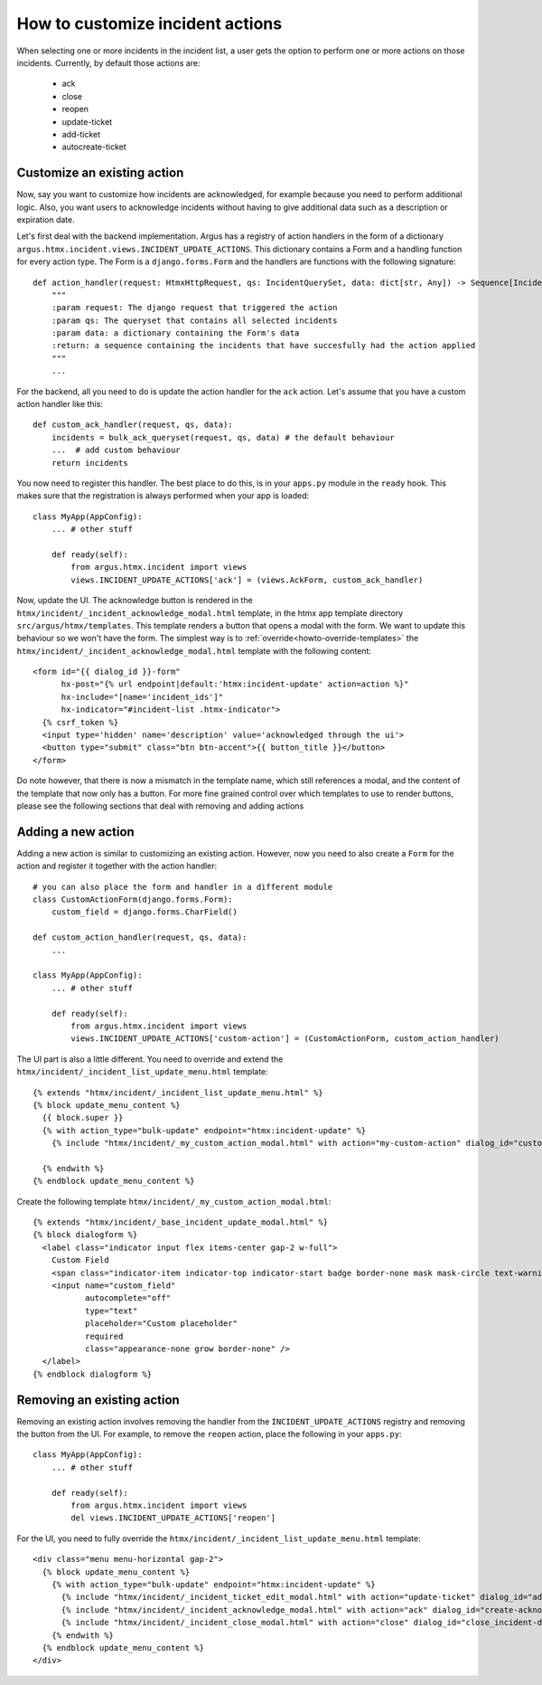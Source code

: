 ==================================
How to customize incident actions
==================================

When selecting one or more incidents in the incident list, a user gets the option to perform
one or more actions on those incidents. Currently, by default those actions are:

  * ack
  * close
  * reopen
  * update-ticket
  * add-ticket
  * autocreate-ticket

Customize an existing action
----------------------------

Now, say you want to customize how incidents are acknowledged, for example because you need
to perform additional logic. Also, you want users to acknowledge incidents without having to give
additional data such as a description or expiration date.

Let's first deal with the backend implementation. Argus has a registry of action handlers in the
form of a dictionary ``argus.htmx.incident.views.INCIDENT_UPDATE_ACTIONS``. This dictionary
contains a Form and a handling function for every action type. The Form is a ``django.forms.Form``
and the handlers are functions with the following signature::

  def action_handler(request: HtmxHttpRequest, qs: IncidentQuerySet, data: dict[str, Any]) -> Sequence[Incident]:
      """
      :param request: The django request that triggered the action
      :param qs: The queryset that contains all selected incidents
      :param data: a dictionary containing the Form's data
      :return: a sequence containing the incidents that have succesfully had the action applied
      """
      ...

For the backend, all you need to do is update the action handler for the ``ack`` action. Let's
assume that you have a custom action handler like this::

  def custom_ack_handler(request, qs, data):
      incidents = bulk_ack_queryset(request, qs, data) # the default behaviour
      ...  # add custom behaviour
      return incidents

You now need to register this handler. The best place to do this, is in your ``apps.py`` module in
the ``ready`` hook. This makes sure that the registration is always performed when your app is
loaded::

  class MyApp(AppConfig):
      ... # other stuff

      def ready(self):
          from argus.htmx.incident import views
          views.INCIDENT_UPDATE_ACTIONS['ack'] = (views.AckForm, custom_ack_handler)


Now, update the UI. The acknowledge button is rendered in the
``htmx/incident/_incident_acknowledge_modal.html`` template, in the htmx app template directory
``src/argus/htmx/templates``. This template renders a button that opens a modal with the form.
We want to update this behaviour so we won't have the form. The simplest way is to
:ref:`override<howto-override-templates>` the ``htmx/incident/_incident_acknowledge_modal.html``
template with the following content::

  <form id="{{ dialog_id }}-form"
        hx-post="{% url endpoint|default:'htmx:incident-update' action=action %}"
        hx-include="[name='incident_ids']"
        hx-indicator="#incident-list .htmx-indicator">
    {% csrf_token %}
    <input type='hidden' name='description' value='acknowledged through the ui'>
    <button type="submit" class="btn btn-accent">{{ button_title }}</button>
  </form>

Do note however, that there is now a mismatch in the template name, which still references a modal,
and the content of the template that now only has a button. For more fine grained control over
which templates to use to render buttons, please see the following sections that deal with removing
and adding actions

Adding a new action
-------------------

Adding a new action is similar to customizing an existing action. However, now you need to also
create a ``Form`` for the action and register it together with the action handler::

  # you can also place the form and handler in a different module
  class CustomActionForm(django.forms.Form):
      custom_field = django.forms.CharField()

  def custom_action_handler(request, qs, data):
      ...

  class MyApp(AppConfig):
      ... # other stuff

      def ready(self):
          from argus.htmx.incident import views
          views.INCIDENT_UPDATE_ACTIONS['custom-action'] = (CustomActionForm, custom_action_handler)


The UI part is also a little different. You need to override and extend the
``htmx/incident/_incident_list_update_menu.html`` template::

  {% extends "htmx/incident/_incident_list_update_menu.html" %}
  {% block update_menu_content %}
    {{ block.super }}
    {% with action_type="bulk-update" endpoint="htmx:incident-update" %}
      {% include "htmx/incident/_my_custom_action_modal.html" with action="my-custom-action" dialog_id="custom-action-dialog" button_class="btn-accent" button_title="Custom Action" header=Do a custom action" explanation="Write an URL of an existing ticket, or nothing to remove existing ticket URLs" cancel_text="Cancel" submit_text="Submit" %}

    {% endwith %}
  {% endblock update_menu_content %}

Create the following template ``htmx/incident/_my_custom_action_modal.html``::

  {% extends "htmx/incident/_base_incident_update_modal.html" %}
  {% block dialogform %}
    <label class="indicator input flex items-center gap-2 w-full">
      Custom Field
      <span class="indicator-item indicator-top indicator-start badge border-none mask mask-circle text-warning text-base">＊</span>
      <input name="custom_field"
             autocomplete="off"
             type="text"
             placeholder="Custom placeholder"
             required
             class="appearance-none grow border-none" />
    </label>
  {% endblock dialogform %}


Removing an existing action
---------------------------

Removing an existing action involves removing the handler from the ``INCIDENT_UPDATE_ACTIONS``
registry and removing the button from the UI. For example, to remove the ``reopen`` action, place the
following in your ``apps.py``::

  class MyApp(AppConfig):
      ... # other stuff

      def ready(self):
          from argus.htmx.incident import views
          del views.INCIDENT_UPDATE_ACTIONS['reopen']

For the UI, you need to fully override the ``htmx/incident/_incident_list_update_menu.html``
template::

  <div class="menu menu-horizontal gap-2">
    {% block update_menu_content %}
      {% with action_type="bulk-update" endpoint="htmx:incident-update" %}
        {% include "htmx/incident/_incident_ticket_edit_modal.html" with action="update-ticket" dialog_id="add-ticket-dialog" button_class="btn-accent" button_title="Change ticket" header="Update ticket URL" explanation="Write an URL of an existing ticket, or nothing to remove existing ticket URLs" cancel_text="Cancel" submit_text="Submit" %}
        {% include "htmx/incident/_incident_acknowledge_modal.html" with action="ack" dialog_id="create-acknowledgment-dialog" button_class="btn-accent" button_title="Acknowledge" header="Submit acknowledgment" explanation="Write a message describing why these incidents were acknowledged" cancel_text="Cancel" submit_text="Submit" %}
        {% include "htmx/incident/_incident_close_modal.html" with action="close" dialog_id="close_incident-dialog" button_class="btn-accent" button_title="Close" header="Manually close incidents" explanation="Write a message describing why these incidents were manually closed" cancel_text="Cancel" submit_text="Close now" %}
      {% endwith %}
    {% endblock update_menu_content %}
  </div>
